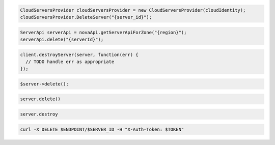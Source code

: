 .. code-block:: csharp

  CloudServersProvider cloudServersProvider = new CloudServersProvider(cloudIdentity);
  cloudServersProvider.DeleteServer("{server_id}");

.. code-block:: java

  ServerApi serverApi = novaApi.getServerApiForZone("{region}");
  serverApi.delete("{serverId}");

.. code-block:: javascript

  client.destroyServer(server, function(err) {
    // TODO handle err as appropriate
  });

.. code-block:: php

  $server->delete();

.. code-block:: python

  server.delete()

.. code-block:: ruby

  server.destroy

.. code-block:: sh

  curl -X DELETE $ENDPOINT/$SERVER_ID -H "X-Auth-Token: $TOKEN"
